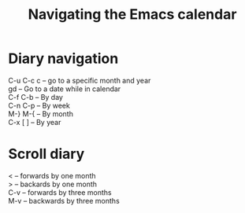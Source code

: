 #+title: Navigating the Emacs calendar
#+options: \n:t 

* Diary navigation
C-u C-c c -- go to a specific month and year
gd -- Go to a date while in calendar
C-f C-b -- By day
C-n C-p -- By week
M-} M-{ -- By month
C-x [ ] -- By year

* Scroll diary
< -- forwards by one month
> -- backards by one month
C-v -- forwards by three months
M-v -- backwards by three months


